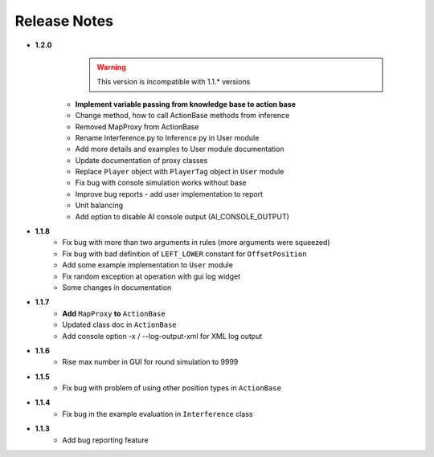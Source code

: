 Release Notes
==============

* **1.2.0**
    .. warning:: This version is incompatible with 1.1.* versions

   * **Implement variable passing from knowledge base to action base**
   * Change method, how to call ActionBase methods from inference
   * Removed MapProxy from ActionBase
   * Rename Interference.py to Inference.py in User module
   * Add more details and examples to User module documentation
   * Update documentation of proxy classes
   * Replace ``Player`` object with ``PlayerTag`` object in ``User`` module
   * Fix bug with console simulation works without base
   * Improve bug reports - add user implementation to report
   * Unit balancing
   * Add option to disable AI console output (AI_CONSOLE_OUTPUT)

* **1.1.8**
    * Fix bug with more than two arguments in rules (more arguments were squeezed)
    * Fix bug with bad definition of ``LEFT_LOWER`` constant for ``OffsetPosition``
    * Add some example implementation to ``User`` module
    * Fix random exception at operation with gui log widget
    * Some changes in documentation

* **1.1.7**
    * **Add** ``MapProxy`` **to** ``ActionBase``
    * Updated class doc in ``ActionBase``
    * Add console option -x / --log-output-xml for XML log output

* **1.1.6**
    * Rise max number in GUI for round simulation to 9999

* **1.1.5**
    * Fix bug with problem of using other position types in ``ActionBase``

* **1.1.4**
    * Fix bug in the example evaluation in ``Interference`` class

* **1.1.3**
   * Add bug reporting feature